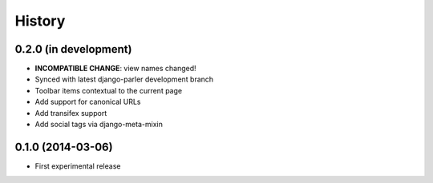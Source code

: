 .. :changelog:

History
-------

0.2.0 (in development)
++++++++++++++++++++++

* **INCOMPATIBLE CHANGE**: view names changed!
* Synced with latest django-parler development branch
* Toolbar items contextual to the current page
* Add support for canonical URLs
* Add transifex support
* Add social tags via django-meta-mixin


0.1.0 (2014-03-06)
++++++++++++++++++

* First experimental release
